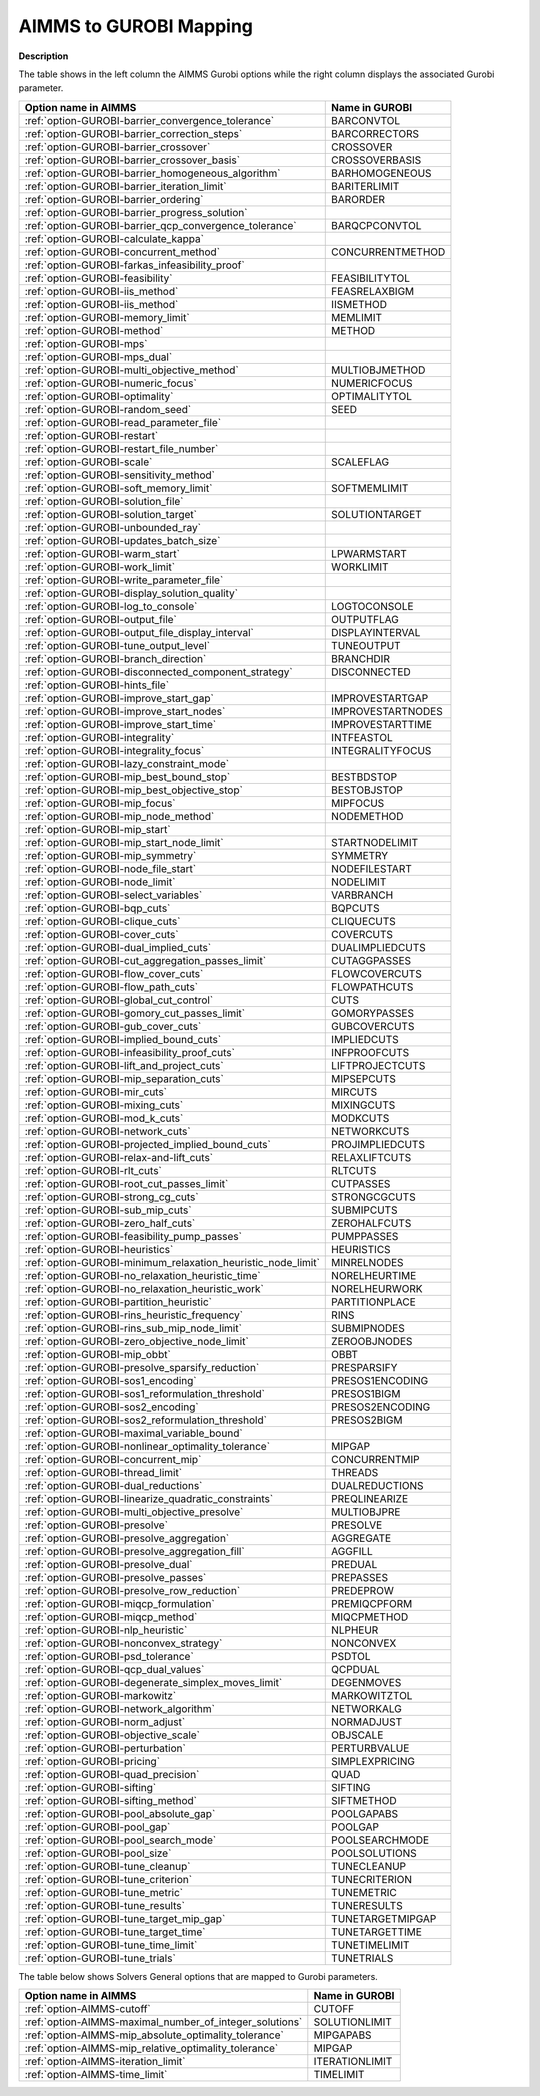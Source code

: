 

.. _AIMMS_to_GUROBI_Mapping:


AIMMS to GUROBI Mapping
============================

**Description** 

The table shows in the left column the AIMMS Gurobi options while the right column displays the associated Gurobi parameter.

.. list-table::

   * - **Option name in AIMMS** 
     - **Name in GUROBI** 
   * - :ref:`option-GUROBI-barrier_convergence_tolerance` 
     - BARCONVTOL
   * - :ref:`option-GUROBI-barrier_correction_steps` 
     - BARCORRECTORS
   * - :ref:`option-GUROBI-barrier_crossover` 
     - CROSSOVER
   * - :ref:`option-GUROBI-barrier_crossover_basis` 
     - CROSSOVERBASIS
   * - :ref:`option-GUROBI-barrier_homogeneous_algorithm` 
     - BARHOMOGENEOUS
   * - :ref:`option-GUROBI-barrier_iteration_limit` 
     - BARITERLIMIT
   * - :ref:`option-GUROBI-barrier_ordering` 
     - BARORDER
   * - :ref:`option-GUROBI-barrier_progress_solution` 
     - 
   * - :ref:`option-GUROBI-barrier_qcp_convergence_tolerance` 
     - BARQCPCONVTOL
   * - :ref:`option-GUROBI-calculate_kappa` 
     - 
   * - :ref:`option-GUROBI-concurrent_method` 
     - CONCURRENTMETHOD
   * - :ref:`option-GUROBI-farkas_infeasibility_proof`  
     - 
   * - :ref:`option-GUROBI-feasibility`  
     - FEASIBILITYTOL
   * - :ref:`option-GUROBI-iis_method` 
     - FEASRELAXBIGM
   * - :ref:`option-GUROBI-iis_method`  
     - IISMETHOD
   * - :ref:`option-GUROBI-memory_limit` 
     - MEMLIMIT
   * - :ref:`option-GUROBI-method`  
     - METHOD
   * - :ref:`option-GUROBI-mps`  
     - 
   * - :ref:`option-GUROBI-mps_dual` 
     - 
   * - :ref:`option-GUROBI-multi_objective_method`  
     - MULTIOBJMETHOD
   * - :ref:`option-GUROBI-numeric_focus`  
     - NUMERICFOCUS
   * - :ref:`option-GUROBI-optimality`  
     - OPTIMALITYTOL
   * - :ref:`option-GUROBI-random_seed`  
     - SEED
   * - :ref:`option-GUROBI-read_parameter_file`  
     - 
   * - :ref:`option-GUROBI-restart`  
     - 
   * - :ref:`option-GUROBI-restart_file_number` 
     - 
   * - :ref:`option-GUROBI-scale`  
     - SCALEFLAG
   * - :ref:`option-GUROBI-sensitivity_method`  
     - 
   * - :ref:`option-GUROBI-soft_memory_limit` 
     - SOFTMEMLIMIT
   * - :ref:`option-GUROBI-solution_file`  
     - 
   * - :ref:`option-GUROBI-solution_target`  
     - SOLUTIONTARGET
   * - :ref:`option-GUROBI-unbounded_ray`  
     - 
   * - :ref:`option-GUROBI-updates_batch_size`  
     - 
   * - :ref:`option-GUROBI-warm_start` 
     - LPWARMSTART
   * - :ref:`option-GUROBI-work_limit` 
     - WORKLIMIT
   * - :ref:`option-GUROBI-write_parameter_file` 
     - 
   * - :ref:`option-GUROBI-display_solution_quality`  
     - 
   * - :ref:`option-GUROBI-log_to_console`  
     - LOGTOCONSOLE
   * - :ref:`option-GUROBI-output_file`  
     - OUTPUTFLAG
   * - :ref:`option-GUROBI-output_file_display_interval`  
     - DISPLAYINTERVAL
   * - :ref:`option-GUROBI-tune_output_level`  
     - TUNEOUTPUT
   * - :ref:`option-GUROBI-branch_direction`  
     - BRANCHDIR
   * - :ref:`option-GUROBI-disconnected_component_strategy`  
     - DISCONNECTED
   * - :ref:`option-GUROBI-hints_file`  
     - 
   * - :ref:`option-GUROBI-improve_start_gap` 
     - IMPROVESTARTGAP
   * - :ref:`option-GUROBI-improve_start_nodes` 
     - IMPROVESTARTNODES
   * - :ref:`option-GUROBI-improve_start_time` 
     - IMPROVESTARTTIME
   * - :ref:`option-GUROBI-integrality`  
     - INTFEASTOL
   * - :ref:`option-GUROBI-integrality_focus`  
     - INTEGRALITYFOCUS
   * - :ref:`option-GUROBI-lazy_constraint_mode`  
     - 
   * - :ref:`option-GUROBI-mip_best_bound_stop`  
     - BESTBDSTOP
   * - :ref:`option-GUROBI-mip_best_objective_stop`  
     - BESTOBJSTOP
   * - :ref:`option-GUROBI-mip_focus`  
     - MIPFOCUS
   * - :ref:`option-GUROBI-mip_node_method`  
     - NODEMETHOD
   * - :ref:`option-GUROBI-mip_start`  
     - 
   * - :ref:`option-GUROBI-mip_start_node_limit`  
     - STARTNODELIMIT
   * - :ref:`option-GUROBI-mip_symmetry`  
     - SYMMETRY
   * - :ref:`option-GUROBI-node_file_start`  
     - NODEFILESTART
   * - :ref:`option-GUROBI-node_limit`  
     - NODELIMIT
   * - :ref:`option-GUROBI-select_variables`  
     - VARBRANCH
   * - :ref:`option-GUROBI-bqp_cuts` 
     - BQPCUTS
   * - :ref:`option-GUROBI-clique_cuts`  
     - CLIQUECUTS
   * - :ref:`option-GUROBI-cover_cuts` 
     - COVERCUTS
   * - :ref:`option-GUROBI-dual_implied_cuts` 
     - DUALIMPLIEDCUTS
   * - :ref:`option-GUROBI-cut_aggregation_passes_limit` 
     - CUTAGGPASSES
   * - :ref:`option-GUROBI-flow_cover_cuts` 
     - FLOWCOVERCUTS
   * - :ref:`option-GUROBI-flow_path_cuts` 
     - FLOWPATHCUTS
   * - :ref:`option-GUROBI-global_cut_control`  
     - CUTS
   * - :ref:`option-GUROBI-gomory_cut_passes_limit` 
     - GOMORYPASSES
   * - :ref:`option-GUROBI-gub_cover_cuts` 
     - GUBCOVERCUTS
   * - :ref:`option-GUROBI-implied_bound_cuts` 
     - IMPLIEDCUTS
   * - :ref:`option-GUROBI-infeasibility_proof_cuts` 
     - INFPROOFCUTS
   * - :ref:`option-GUROBI-lift_and_project_cuts`  
     - LIFTPROJECTCUTS
   * - :ref:`option-GUROBI-mip_separation_cuts`  
     - MIPSEPCUTS
   * - :ref:`option-GUROBI-mir_cuts`  
     - MIRCUTS
   * - :ref:`option-GUROBI-mixing_cuts`  
     - MIXINGCUTS
   * - :ref:`option-GUROBI-mod_k_cuts`  
     - MODKCUTS
   * - :ref:`option-GUROBI-network_cuts`  
     - NETWORKCUTS
   * - :ref:`option-GUROBI-projected_implied_bound_cuts` 
     - PROJIMPLIEDCUTS
   * - :ref:`option-GUROBI-relax-and-lift_cuts`  
     - RELAXLIFTCUTS
   * - :ref:`option-GUROBI-rlt_cuts` 
     - RLTCUTS
   * - :ref:`option-GUROBI-root_cut_passes_limit` 
     - CUTPASSES
   * - :ref:`option-GUROBI-strong_cg_cuts`  
     - STRONGCGCUTS
   * - :ref:`option-GUROBI-sub_mip_cuts`  
     - SUBMIPCUTS
   * - :ref:`option-GUROBI-zero_half_cuts`  
     - ZEROHALFCUTS
   * - :ref:`option-GUROBI-feasibility_pump_passes` 
     - PUMPPASSES
   * - :ref:`option-GUROBI-heuristics`  
     - HEURISTICS
   * - :ref:`option-GUROBI-minimum_relaxation_heuristic_node_limit` 
     - MINRELNODES
   * - :ref:`option-GUROBI-no_relaxation_heuristic_time` 
     - NORELHEURTIME
   * - :ref:`option-GUROBI-no_relaxation_heuristic_work` 
     - NORELHEURWORK
   * - :ref:`option-GUROBI-partition_heuristic`  
     - PARTITIONPLACE
   * - :ref:`option-GUROBI-rins_heuristic_frequency`  
     - RINS
   * - :ref:`option-GUROBI-rins_sub_mip_node_limit`  
     - SUBMIPNODES
   * - :ref:`option-GUROBI-zero_objective_node_limit` 
     - ZEROOBJNODES
   * - :ref:`option-GUROBI-mip_obbt` 
     - OBBT
   * - :ref:`option-GUROBI-presolve_sparsify_reduction` 
     - PRESPARSIFY
   * - :ref:`option-GUROBI-sos1_encoding` 
     - PRESOS1ENCODING
   * - :ref:`option-GUROBI-sos1_reformulation_threshold` 
     - PRESOS1BIGM
   * - :ref:`option-GUROBI-sos2_encoding` 
     - PRESOS2ENCODING
   * - :ref:`option-GUROBI-sos2_reformulation_threshold` 
     - PRESOS2BIGM
   * - :ref:`option-GUROBI-maximal_variable_bound` 
     - 
   * - :ref:`option-GUROBI-nonlinear_optimality_tolerance` 
     - MIPGAP
   * - :ref:`option-GUROBI-concurrent_mip` 
     - CONCURRENTMIP
   * - :ref:`option-GUROBI-thread_limit` 
     - THREADS
   * - :ref:`option-GUROBI-dual_reductions` 
     - DUALREDUCTIONS
   * - :ref:`option-GUROBI-linearize_quadratic_constraints` 
     - PREQLINEARIZE
   * - :ref:`option-GUROBI-multi_objective_presolve`  
     - MULTIOBJPRE
   * - :ref:`option-GUROBI-presolve` 
     - PRESOLVE
   * - :ref:`option-GUROBI-presolve_aggregation`  
     - AGGREGATE
   * - :ref:`option-GUROBI-presolve_aggregation_fill`  
     - AGGFILL
   * - :ref:`option-GUROBI-presolve_dual` 
     - PREDUAL
   * - :ref:`option-GUROBI-presolve_passes` 
     - PREPASSES
   * - :ref:`option-GUROBI-presolve_row_reduction` 
     - PREDEPROW
   * - :ref:`option-GUROBI-miqcp_formulation` 
     - PREMIQCPFORM
   * - :ref:`option-GUROBI-miqcp_method` 
     - MIQCPMETHOD
   * - :ref:`option-GUROBI-nlp_heuristic` 
     - NLPHEUR
   * - :ref:`option-GUROBI-nonconvex_strategy` 
     - NONCONVEX
   * - :ref:`option-GUROBI-psd_tolerance` 
     - PSDTOL
   * - :ref:`option-GUROBI-qcp_dual_values` 
     - QCPDUAL
   * - :ref:`option-GUROBI-degenerate_simplex_moves_limit` 
     - DEGENMOVES
   * - :ref:`option-GUROBI-markowitz` 
     - MARKOWITZTOL	
   * - :ref:`option-GUROBI-network_algorithm` 
     - NETWORKALG
   * - :ref:`option-GUROBI-norm_adjust` 
     - NORMADJUST
   * - :ref:`option-GUROBI-objective_scale` 
     - OBJSCALE
   * - :ref:`option-GUROBI-perturbation` 
     - PERTURBVALUE
   * - :ref:`option-GUROBI-pricing`  
     - SIMPLEXPRICING
   * - :ref:`option-GUROBI-quad_precision`  
     - QUAD
   * - :ref:`option-GUROBI-sifting` 
     - SIFTING
   * - :ref:`option-GUROBI-sifting_method` 
     - SIFTMETHOD
   * - :ref:`option-GUROBI-pool_absolute_gap` 
     - POOLGAPABS
   * - :ref:`option-GUROBI-pool_gap` 
     - POOLGAP
   * - :ref:`option-GUROBI-pool_search_mode` 
     - POOLSEARCHMODE
   * - :ref:`option-GUROBI-pool_size` 
     - POOLSOLUTIONS
   * - :ref:`option-GUROBI-tune_cleanup` 
     - TUNECLEANUP
   * - :ref:`option-GUROBI-tune_criterion` 
     - TUNECRITERION
   * - :ref:`option-GUROBI-tune_metric` 
     - TUNEMETRIC
   * - :ref:`option-GUROBI-tune_results` 
     - TUNERESULTS
   * - :ref:`option-GUROBI-tune_target_mip_gap` 
     - TUNETARGETMIPGAP
   * - :ref:`option-GUROBI-tune_target_time` 
     - TUNETARGETTIME
   * - :ref:`option-GUROBI-tune_time_limit` 
     - TUNETIMELIMIT
   * - :ref:`option-GUROBI-tune_trials`  
     - TUNETRIALS


The table below shows Solvers General options that are mapped to Gurobi parameters.

.. list-table::

   * - **Option name in AIMMS** 
     - **Name in GUROBI** 
   * - :ref:`option-AIMMS-cutoff` 
     - CUTOFF
   * - :ref:`option-AIMMS-maximal_number_of_integer_solutions` 
     - SOLUTIONLIMIT
   * - :ref:`option-AIMMS-mip_absolute_optimality_tolerance` 
     - MIPGAPABS
   * - :ref:`option-AIMMS-mip_relative_optimality_tolerance` 
     - MIPGAP
   * - :ref:`option-AIMMS-iteration_limit` 
     - ITERATIONLIMIT
   * - :ref:`option-AIMMS-time_limit` 
     - TIMELIMIT


